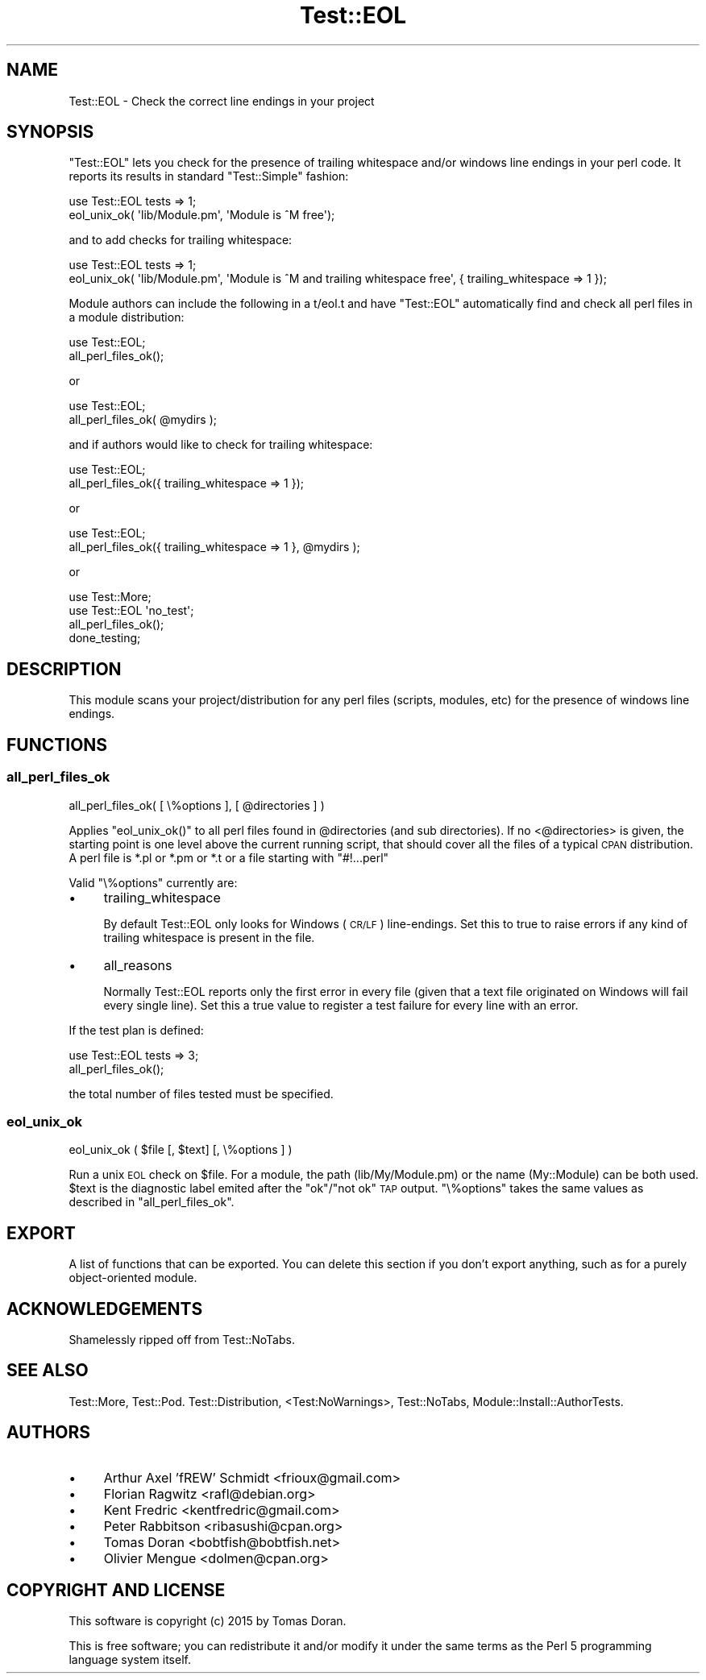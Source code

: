.\" Automatically generated by Pod::Man 2.28 (Pod::Simple 3.28)
.\"
.\" Standard preamble:
.\" ========================================================================
.de Sp \" Vertical space (when we can't use .PP)
.if t .sp .5v
.if n .sp
..
.de Vb \" Begin verbatim text
.ft CW
.nf
.ne \\$1
..
.de Ve \" End verbatim text
.ft R
.fi
..
.\" Set up some character translations and predefined strings.  \*(-- will
.\" give an unbreakable dash, \*(PI will give pi, \*(L" will give a left
.\" double quote, and \*(R" will give a right double quote.  \*(C+ will
.\" give a nicer C++.  Capital omega is used to do unbreakable dashes and
.\" therefore won't be available.  \*(C` and \*(C' expand to `' in nroff,
.\" nothing in troff, for use with C<>.
.tr \(*W-
.ds C+ C\v'-.1v'\h'-1p'\s-2+\h'-1p'+\s0\v'.1v'\h'-1p'
.ie n \{\
.    ds -- \(*W-
.    ds PI pi
.    if (\n(.H=4u)&(1m=24u) .ds -- \(*W\h'-12u'\(*W\h'-12u'-\" diablo 10 pitch
.    if (\n(.H=4u)&(1m=20u) .ds -- \(*W\h'-12u'\(*W\h'-8u'-\"  diablo 12 pitch
.    ds L" ""
.    ds R" ""
.    ds C` ""
.    ds C' ""
'br\}
.el\{\
.    ds -- \|\(em\|
.    ds PI \(*p
.    ds L" ``
.    ds R" ''
.    ds C`
.    ds C'
'br\}
.\"
.\" Escape single quotes in literal strings from groff's Unicode transform.
.ie \n(.g .ds Aq \(aq
.el       .ds Aq '
.\"
.\" If the F register is turned on, we'll generate index entries on stderr for
.\" titles (.TH), headers (.SH), subsections (.SS), items (.Ip), and index
.\" entries marked with X<> in POD.  Of course, you'll have to process the
.\" output yourself in some meaningful fashion.
.\"
.\" Avoid warning from groff about undefined register 'F'.
.de IX
..
.nr rF 0
.if \n(.g .if rF .nr rF 1
.if (\n(rF:(\n(.g==0)) \{
.    if \nF \{
.        de IX
.        tm Index:\\$1\t\\n%\t"\\$2"
..
.        if !\nF==2 \{
.            nr % 0
.            nr F 2
.        \}
.    \}
.\}
.rr rF
.\"
.\" Accent mark definitions (@(#)ms.acc 1.5 88/02/08 SMI; from UCB 4.2).
.\" Fear.  Run.  Save yourself.  No user-serviceable parts.
.    \" fudge factors for nroff and troff
.if n \{\
.    ds #H 0
.    ds #V .8m
.    ds #F .3m
.    ds #[ \f1
.    ds #] \fP
.\}
.if t \{\
.    ds #H ((1u-(\\\\n(.fu%2u))*.13m)
.    ds #V .6m
.    ds #F 0
.    ds #[ \&
.    ds #] \&
.\}
.    \" simple accents for nroff and troff
.if n \{\
.    ds ' \&
.    ds ` \&
.    ds ^ \&
.    ds , \&
.    ds ~ ~
.    ds /
.\}
.if t \{\
.    ds ' \\k:\h'-(\\n(.wu*8/10-\*(#H)'\'\h"|\\n:u"
.    ds ` \\k:\h'-(\\n(.wu*8/10-\*(#H)'\`\h'|\\n:u'
.    ds ^ \\k:\h'-(\\n(.wu*10/11-\*(#H)'^\h'|\\n:u'
.    ds , \\k:\h'-(\\n(.wu*8/10)',\h'|\\n:u'
.    ds ~ \\k:\h'-(\\n(.wu-\*(#H-.1m)'~\h'|\\n:u'
.    ds / \\k:\h'-(\\n(.wu*8/10-\*(#H)'\z\(sl\h'|\\n:u'
.\}
.    \" troff and (daisy-wheel) nroff accents
.ds : \\k:\h'-(\\n(.wu*8/10-\*(#H+.1m+\*(#F)'\v'-\*(#V'\z.\h'.2m+\*(#F'.\h'|\\n:u'\v'\*(#V'
.ds 8 \h'\*(#H'\(*b\h'-\*(#H'
.ds o \\k:\h'-(\\n(.wu+\w'\(de'u-\*(#H)/2u'\v'-.3n'\*(#[\z\(de\v'.3n'\h'|\\n:u'\*(#]
.ds d- \h'\*(#H'\(pd\h'-\w'~'u'\v'-.25m'\f2\(hy\fP\v'.25m'\h'-\*(#H'
.ds D- D\\k:\h'-\w'D'u'\v'-.11m'\z\(hy\v'.11m'\h'|\\n:u'
.ds th \*(#[\v'.3m'\s+1I\s-1\v'-.3m'\h'-(\w'I'u*2/3)'\s-1o\s+1\*(#]
.ds Th \*(#[\s+2I\s-2\h'-\w'I'u*3/5'\v'-.3m'o\v'.3m'\*(#]
.ds ae a\h'-(\w'a'u*4/10)'e
.ds Ae A\h'-(\w'A'u*4/10)'E
.    \" corrections for vroff
.if v .ds ~ \\k:\h'-(\\n(.wu*9/10-\*(#H)'\s-2\u~\d\s+2\h'|\\n:u'
.if v .ds ^ \\k:\h'-(\\n(.wu*10/11-\*(#H)'\v'-.4m'^\v'.4m'\h'|\\n:u'
.    \" for low resolution devices (crt and lpr)
.if \n(.H>23 .if \n(.V>19 \
\{\
.    ds : e
.    ds 8 ss
.    ds o a
.    ds d- d\h'-1'\(ga
.    ds D- D\h'-1'\(hy
.    ds th \o'bp'
.    ds Th \o'LP'
.    ds ae ae
.    ds Ae AE
.\}
.rm #[ #] #H #V #F C
.\" ========================================================================
.\"
.IX Title "Test::EOL 3pm"
.TH Test::EOL 3pm "2015-07-31" "perl v5.20.2" "User Contributed Perl Documentation"
.\" For nroff, turn off justification.  Always turn off hyphenation; it makes
.\" way too many mistakes in technical documents.
.if n .ad l
.nh
.SH "NAME"
Test::EOL \- Check the correct line endings in your project
.SH "SYNOPSIS"
.IX Header "SYNOPSIS"
\&\f(CW\*(C`Test::EOL\*(C'\fR lets you check for the presence of trailing whitespace and/or
windows line endings in your perl code. It reports its results in standard
\&\f(CW\*(C`Test::Simple\*(C'\fR fashion:
.PP
.Vb 2
\&  use Test::EOL tests => 1;
\&  eol_unix_ok( \*(Aqlib/Module.pm\*(Aq, \*(AqModule is ^M free\*(Aq);
.Ve
.PP
and to add checks for trailing whitespace:
.PP
.Vb 2
\&  use Test::EOL tests => 1;
\&  eol_unix_ok( \*(Aqlib/Module.pm\*(Aq, \*(AqModule is ^M and trailing whitespace free\*(Aq, { trailing_whitespace => 1 });
.Ve
.PP
Module authors can include the following in a t/eol.t and have \f(CW\*(C`Test::EOL\*(C'\fR
automatically find and check all perl files in a module distribution:
.PP
.Vb 2
\&  use Test::EOL;
\&  all_perl_files_ok();
.Ve
.PP
or
.PP
.Vb 2
\&  use Test::EOL;
\&  all_perl_files_ok( @mydirs );
.Ve
.PP
and if authors would like to check for trailing whitespace:
.PP
.Vb 2
\&  use Test::EOL;
\&  all_perl_files_ok({ trailing_whitespace => 1 });
.Ve
.PP
or
.PP
.Vb 2
\&  use Test::EOL;
\&  all_perl_files_ok({ trailing_whitespace => 1 }, @mydirs );
.Ve
.PP
or
.PP
.Vb 4
\&  use Test::More;
\&  use Test::EOL \*(Aqno_test\*(Aq;
\&  all_perl_files_ok();
\&  done_testing;
.Ve
.SH "DESCRIPTION"
.IX Header "DESCRIPTION"
This module scans your project/distribution for any perl files (scripts,
modules, etc) for the presence of windows line endings.
.SH "FUNCTIONS"
.IX Header "FUNCTIONS"
.SS "all_perl_files_ok"
.IX Subsection "all_perl_files_ok"
.Vb 1
\&  all_perl_files_ok( [ \e%options ], [ @directories ] )
.Ve
.PP
Applies \f(CW\*(C`eol_unix_ok()\*(C'\fR to all perl files found in \f(CW@directories\fR (and sub
directories). If no <@directories> is given, the starting point is one level
above the current running script, that should cover all the files of a typical
\&\s-1CPAN\s0 distribution. A perl file is *.pl or *.pm or *.t or a file starting
with \f(CW\*(C`#!...perl\*(C'\fR
.PP
Valid \f(CW\*(C`\e%options\*(C'\fR currently are:
.IP "\(bu" 4
trailing_whitespace
.Sp
By default Test::EOL only looks for Windows (\s-1CR/LF\s0) line-endings. Set this
to true to raise errors if any kind of trailing whitespace is present in
the file.
.IP "\(bu" 4
all_reasons
.Sp
Normally Test::EOL reports only the first error in every file (given that
a text file originated on Windows will fail every single line). Set this
a true value to register a test failure for every line with an error.
.PP
If the test plan is defined:
.PP
.Vb 2
\&  use Test::EOL tests => 3;
\&  all_perl_files_ok();
.Ve
.PP
the total number of files tested must be specified.
.SS "eol_unix_ok"
.IX Subsection "eol_unix_ok"
.Vb 1
\&  eol_unix_ok ( $file [, $text] [, \e%options ] )
.Ve
.PP
Run a unix \s-1EOL\s0 check on \f(CW$file\fR. For a module, the path (lib/My/Module.pm) or the
name (My::Module) can be both used. \f(CW$text\fR is the diagnostic label emited after
the \f(CW\*(C`ok\*(C'\fR/\f(CW\*(C`not ok\*(C'\fR \s-1TAP\s0 output. \f(CW\*(C`\e%options\*(C'\fR takes the same values as described in
\&\*(L"all_perl_files_ok\*(R".
.SH "EXPORT"
.IX Header "EXPORT"
A list of functions that can be exported.  You can delete this section
if you don't export anything, such as for a purely object-oriented module.
.SH "ACKNOWLEDGEMENTS"
.IX Header "ACKNOWLEDGEMENTS"
Shamelessly ripped off from Test::NoTabs.
.SH "SEE ALSO"
.IX Header "SEE ALSO"
Test::More, Test::Pod. Test::Distribution, <Test:NoWarnings>,
Test::NoTabs, Module::Install::AuthorTests.
.SH "AUTHORS"
.IX Header "AUTHORS"
.IP "\(bu" 4
Arthur Axel 'fREW' Schmidt <frioux@gmail.com>
.IP "\(bu" 4
Florian Ragwitz <rafl@debian.org>
.IP "\(bu" 4
Kent Fredric <kentfredric@gmail.com>
.IP "\(bu" 4
Peter Rabbitson <ribasushi@cpan.org>
.IP "\(bu" 4
Tomas Doran <bobtfish@bobtfish.net>
.IP "\(bu" 4
Olivier Mengue <dolmen@cpan.org>
.SH "COPYRIGHT AND LICENSE"
.IX Header "COPYRIGHT AND LICENSE"
This software is copyright (c) 2015 by Tomas Doran.
.PP
This is free software; you can redistribute it and/or modify it under
the same terms as the Perl 5 programming language system itself.
